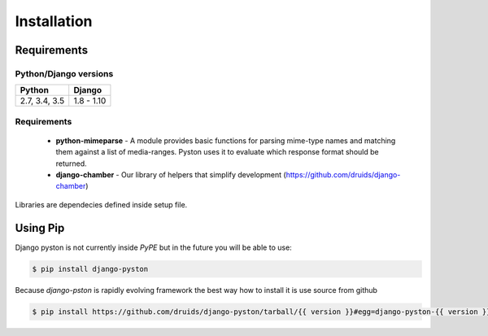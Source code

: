 .. _installation:

Installation
============

Requirements
------------

Python/Django versions
^^^^^^^^^^^^^^^^^^^^^^

+-----------------+------------+
|  Python         | Django     |
+=================+============+
| 2.7, 3.4, 3.5   | 1.8 - 1.10 |
+-----------------+------------+


Requirements
^^^^^^^^^^^^

 * **python-mimeparse** - A module provides basic functions for parsing mime-type names and matching them against a list of media-ranges. Pyston uses it to evaluate which response format should be returned.
 * **django-chamber** - Our library of helpers that simplify development (https://github.com/druids/django-chamber)

Libraries are dependecies defined inside setup file.

Using Pip
---------

Django pyston is not currently inside *PyPE* but in the future you will be able to use:

.. code-block:: console

    $ pip install django-pyston


Because *django-pston* is rapidly evolving framework the best way how to install it is use source from github

.. code-block:: console

    $ pip install https://github.com/druids/django-pyston/tarball/{{ version }}#egg=django-pyston-{{ version }}
